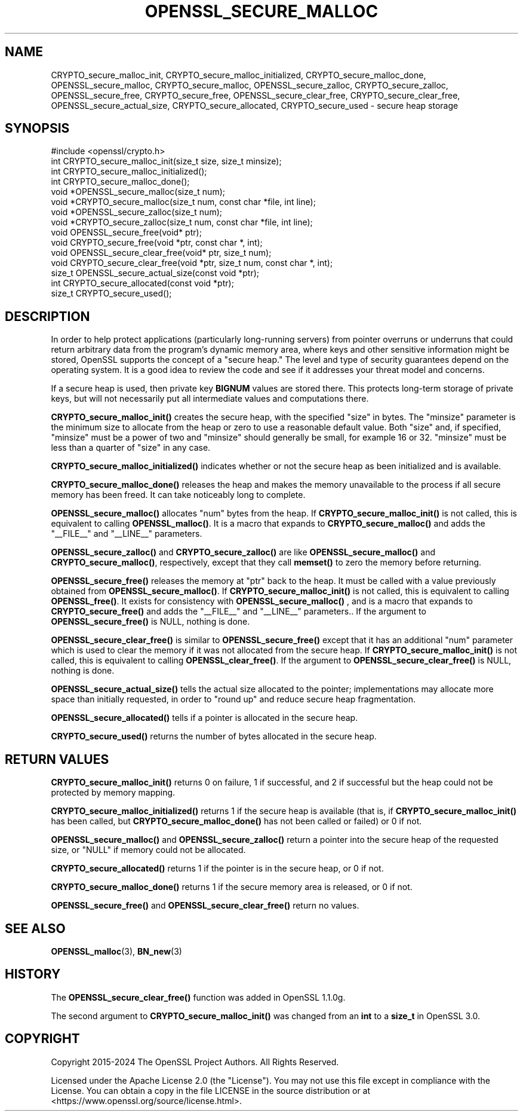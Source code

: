 .\" -*- mode: troff; coding: utf-8 -*-
.\" Automatically generated by Pod::Man 5.01 (Pod::Simple 3.43)
.\"
.\" Standard preamble:
.\" ========================================================================
.de Sp \" Vertical space (when we can't use .PP)
.if t .sp .5v
.if n .sp
..
.de Vb \" Begin verbatim text
.ft CW
.nf
.ne \\$1
..
.de Ve \" End verbatim text
.ft R
.fi
..
.\" \*(C` and \*(C' are quotes in nroff, nothing in troff, for use with C<>.
.ie n \{\
.    ds C` ""
.    ds C' ""
'br\}
.el\{\
.    ds C`
.    ds C'
'br\}
.\"
.\" Escape single quotes in literal strings from groff's Unicode transform.
.ie \n(.g .ds Aq \(aq
.el       .ds Aq '
.\"
.\" If the F register is >0, we'll generate index entries on stderr for
.\" titles (.TH), headers (.SH), subsections (.SS), items (.Ip), and index
.\" entries marked with X<> in POD.  Of course, you'll have to process the
.\" output yourself in some meaningful fashion.
.\"
.\" Avoid warning from groff about undefined register 'F'.
.de IX
..
.nr rF 0
.if \n(.g .if rF .nr rF 1
.if (\n(rF:(\n(.g==0)) \{\
.    if \nF \{\
.        de IX
.        tm Index:\\$1\t\\n%\t"\\$2"
..
.        if !\nF==2 \{\
.            nr % 0
.            nr F 2
.        \}
.    \}
.\}
.rr rF
.\" ========================================================================
.\"
.IX Title "OPENSSL_SECURE_MALLOC 3ossl"
.TH OPENSSL_SECURE_MALLOC 3ossl 2024-11-26 3.3.2 OpenSSL
.\" For nroff, turn off justification.  Always turn off hyphenation; it makes
.\" way too many mistakes in technical documents.
.if n .ad l
.nh
.SH NAME
CRYPTO_secure_malloc_init, CRYPTO_secure_malloc_initialized,
CRYPTO_secure_malloc_done, OPENSSL_secure_malloc, CRYPTO_secure_malloc,
OPENSSL_secure_zalloc, CRYPTO_secure_zalloc, OPENSSL_secure_free,
CRYPTO_secure_free, OPENSSL_secure_clear_free,
CRYPTO_secure_clear_free, OPENSSL_secure_actual_size,
CRYPTO_secure_allocated,
CRYPTO_secure_used \- secure heap storage
.SH SYNOPSIS
.IX Header "SYNOPSIS"
.Vb 1
\& #include <openssl/crypto.h>
\&
\& int CRYPTO_secure_malloc_init(size_t size, size_t minsize);
\&
\& int CRYPTO_secure_malloc_initialized();
\&
\& int CRYPTO_secure_malloc_done();
\&
\& void *OPENSSL_secure_malloc(size_t num);
\& void *CRYPTO_secure_malloc(size_t num, const char *file, int line);
\&
\& void *OPENSSL_secure_zalloc(size_t num);
\& void *CRYPTO_secure_zalloc(size_t num, const char *file, int line);
\&
\& void OPENSSL_secure_free(void* ptr);
\& void CRYPTO_secure_free(void *ptr, const char *, int);
\&
\& void OPENSSL_secure_clear_free(void* ptr, size_t num);
\& void CRYPTO_secure_clear_free(void *ptr, size_t num, const char *, int);
\&
\& size_t OPENSSL_secure_actual_size(const void *ptr);
\&
\& int CRYPTO_secure_allocated(const void *ptr);
\& size_t CRYPTO_secure_used();
.Ve
.SH DESCRIPTION
.IX Header "DESCRIPTION"
In order to help protect applications (particularly long-running servers)
from pointer overruns or underruns that could return arbitrary data from
the program's dynamic memory area, where keys and other sensitive
information might be stored, OpenSSL supports the concept of a "secure heap."
The level and type of security guarantees depend on the operating system.
It is a good idea to review the code and see if it addresses your
threat model and concerns.
.PP
If a secure heap is used, then private key \fBBIGNUM\fR values are stored there.
This protects long-term storage of private keys, but will not necessarily
put all intermediate values and computations there.
.PP
\&\fBCRYPTO_secure_malloc_init()\fR creates the secure heap, with the specified
\&\f(CW\*(C`size\*(C'\fR in bytes. The \f(CW\*(C`minsize\*(C'\fR parameter is the minimum size to
allocate from the heap or zero to use a reasonable default value.
Both \f(CW\*(C`size\*(C'\fR and, if specified, \f(CW\*(C`minsize\*(C'\fR must be a power of two and
\&\f(CW\*(C`minsize\*(C'\fR should generally be small, for example 16 or 32.
\&\f(CW\*(C`minsize\*(C'\fR must be less than a quarter of \f(CW\*(C`size\*(C'\fR in any case.
.PP
\&\fBCRYPTO_secure_malloc_initialized()\fR indicates whether or not the secure
heap as been initialized and is available.
.PP
\&\fBCRYPTO_secure_malloc_done()\fR releases the heap and makes the memory unavailable
to the process if all secure memory has been freed.
It can take noticeably long to complete.
.PP
\&\fBOPENSSL_secure_malloc()\fR allocates \f(CW\*(C`num\*(C'\fR bytes from the heap.
If \fBCRYPTO_secure_malloc_init()\fR is not called, this is equivalent to
calling \fBOPENSSL_malloc()\fR.
It is a macro that expands to
\&\fBCRYPTO_secure_malloc()\fR and adds the \f(CW\*(C`_\|_FILE_\|_\*(C'\fR and \f(CW\*(C`_\|_LINE_\|_\*(C'\fR parameters.
.PP
\&\fBOPENSSL_secure_zalloc()\fR and \fBCRYPTO_secure_zalloc()\fR are like
\&\fBOPENSSL_secure_malloc()\fR and \fBCRYPTO_secure_malloc()\fR, respectively,
except that they call \fBmemset()\fR to zero the memory before returning.
.PP
\&\fBOPENSSL_secure_free()\fR releases the memory at \f(CW\*(C`ptr\*(C'\fR back to the heap.
It must be called with a value previously obtained from
\&\fBOPENSSL_secure_malloc()\fR.
If \fBCRYPTO_secure_malloc_init()\fR is not called, this is equivalent to
calling \fBOPENSSL_free()\fR.
It exists for consistency with \fBOPENSSL_secure_malloc()\fR , and
is a macro that expands to \fBCRYPTO_secure_free()\fR and adds the \f(CW\*(C`_\|_FILE_\|_\*(C'\fR
and \f(CW\*(C`_\|_LINE_\|_\*(C'\fR parameters..  If the argument to \fBOPENSSL_secure_free()\fR
is NULL, nothing is done.
.PP
\&\fBOPENSSL_secure_clear_free()\fR is similar to \fBOPENSSL_secure_free()\fR except
that it has an additional \f(CW\*(C`num\*(C'\fR parameter which is used to clear
the memory if it was not allocated from the secure heap.
If \fBCRYPTO_secure_malloc_init()\fR is not called, this is equivalent to
calling \fBOPENSSL_clear_free()\fR. If the argument to \fBOPENSSL_secure_clear_free()\fR
is NULL, nothing is done.
.PP
\&\fBOPENSSL_secure_actual_size()\fR tells the actual size allocated to the
pointer; implementations may allocate more space than initially
requested, in order to "round up" and reduce secure heap fragmentation.
.PP
\&\fBOPENSSL_secure_allocated()\fR tells if a pointer is allocated in the secure heap.
.PP
\&\fBCRYPTO_secure_used()\fR returns the number of bytes allocated in the
secure heap.
.SH "RETURN VALUES"
.IX Header "RETURN VALUES"
\&\fBCRYPTO_secure_malloc_init()\fR returns 0 on failure, 1 if successful,
and 2 if successful but the heap could not be protected by memory
mapping.
.PP
\&\fBCRYPTO_secure_malloc_initialized()\fR returns 1 if the secure heap is
available (that is, if \fBCRYPTO_secure_malloc_init()\fR has been called,
but \fBCRYPTO_secure_malloc_done()\fR has not been called or failed) or 0 if not.
.PP
\&\fBOPENSSL_secure_malloc()\fR and \fBOPENSSL_secure_zalloc()\fR return a pointer into
the secure heap of the requested size, or \f(CW\*(C`NULL\*(C'\fR if memory could not be
allocated.
.PP
\&\fBCRYPTO_secure_allocated()\fR returns 1 if the pointer is in the secure heap, or 0 if not.
.PP
\&\fBCRYPTO_secure_malloc_done()\fR returns 1 if the secure memory area is released, or 0 if not.
.PP
\&\fBOPENSSL_secure_free()\fR and \fBOPENSSL_secure_clear_free()\fR return no values.
.SH "SEE ALSO"
.IX Header "SEE ALSO"
\&\fBOPENSSL_malloc\fR\|(3),
\&\fBBN_new\fR\|(3)
.SH HISTORY
.IX Header "HISTORY"
The \fBOPENSSL_secure_clear_free()\fR function was added in OpenSSL 1.1.0g.
.PP
The second argument to \fBCRYPTO_secure_malloc_init()\fR was changed from an \fBint\fR to
a \fBsize_t\fR in OpenSSL 3.0.
.SH COPYRIGHT
.IX Header "COPYRIGHT"
Copyright 2015\-2024 The OpenSSL Project Authors. All Rights Reserved.
.PP
Licensed under the Apache License 2.0 (the "License").  You may not use
this file except in compliance with the License.  You can obtain a copy
in the file LICENSE in the source distribution or at
<https://www.openssl.org/source/license.html>.
